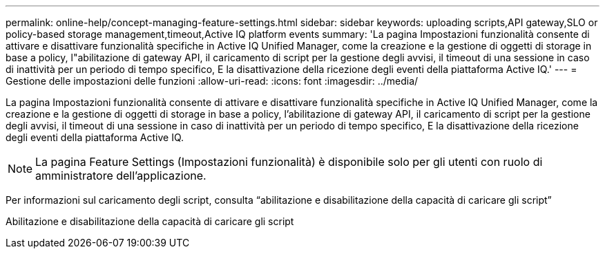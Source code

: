 ---
permalink: online-help/concept-managing-feature-settings.html 
sidebar: sidebar 
keywords: uploading scripts,API gateway,SLO or policy-based storage management,timeout,Active IQ platform events 
summary: 'La pagina Impostazioni funzionalità consente di attivare e disattivare funzionalità specifiche in Active IQ Unified Manager, come la creazione e la gestione di oggetti di storage in base a policy, l"abilitazione di gateway API, il caricamento di script per la gestione degli avvisi, il timeout di una sessione in caso di inattività per un periodo di tempo specifico, E la disattivazione della ricezione degli eventi della piattaforma Active IQ.' 
---
= Gestione delle impostazioni delle funzioni
:allow-uri-read: 
:icons: font
:imagesdir: ../media/


[role="lead"]
La pagina Impostazioni funzionalità consente di attivare e disattivare funzionalità specifiche in Active IQ Unified Manager, come la creazione e la gestione di oggetti di storage in base a policy, l'abilitazione di gateway API, il caricamento di script per la gestione degli avvisi, il timeout di una sessione in caso di inattività per un periodo di tempo specifico, E la disattivazione della ricezione degli eventi della piattaforma Active IQ.

[NOTE]
====
La pagina Feature Settings (Impostazioni funzionalità) è disponibile solo per gli utenti con ruolo di amministratore dell'applicazione.

====
Per informazioni sul caricamento degli script, consulta "`abilitazione e disabilitazione della capacità di caricare gli script`"

Abilitazione e disabilitazione della capacità di caricare gli script
